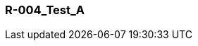 [[section-R-004_Test_A]]
=== R-004_Test_A
// Begin Protected Region [[starting]]

// End Protected Region   [[starting]]


// Begin Protected Region [[ending]]

// End Protected Region   [[ending]]
// Actifsource ID=[dd9c4f30-d871-11e4-aa2f-c11242a92b60,57838399-bb81-11e5-b2f7-f515c847fa35,AiqjCUkcrgTtCn4njYXCivsBxBU=]
